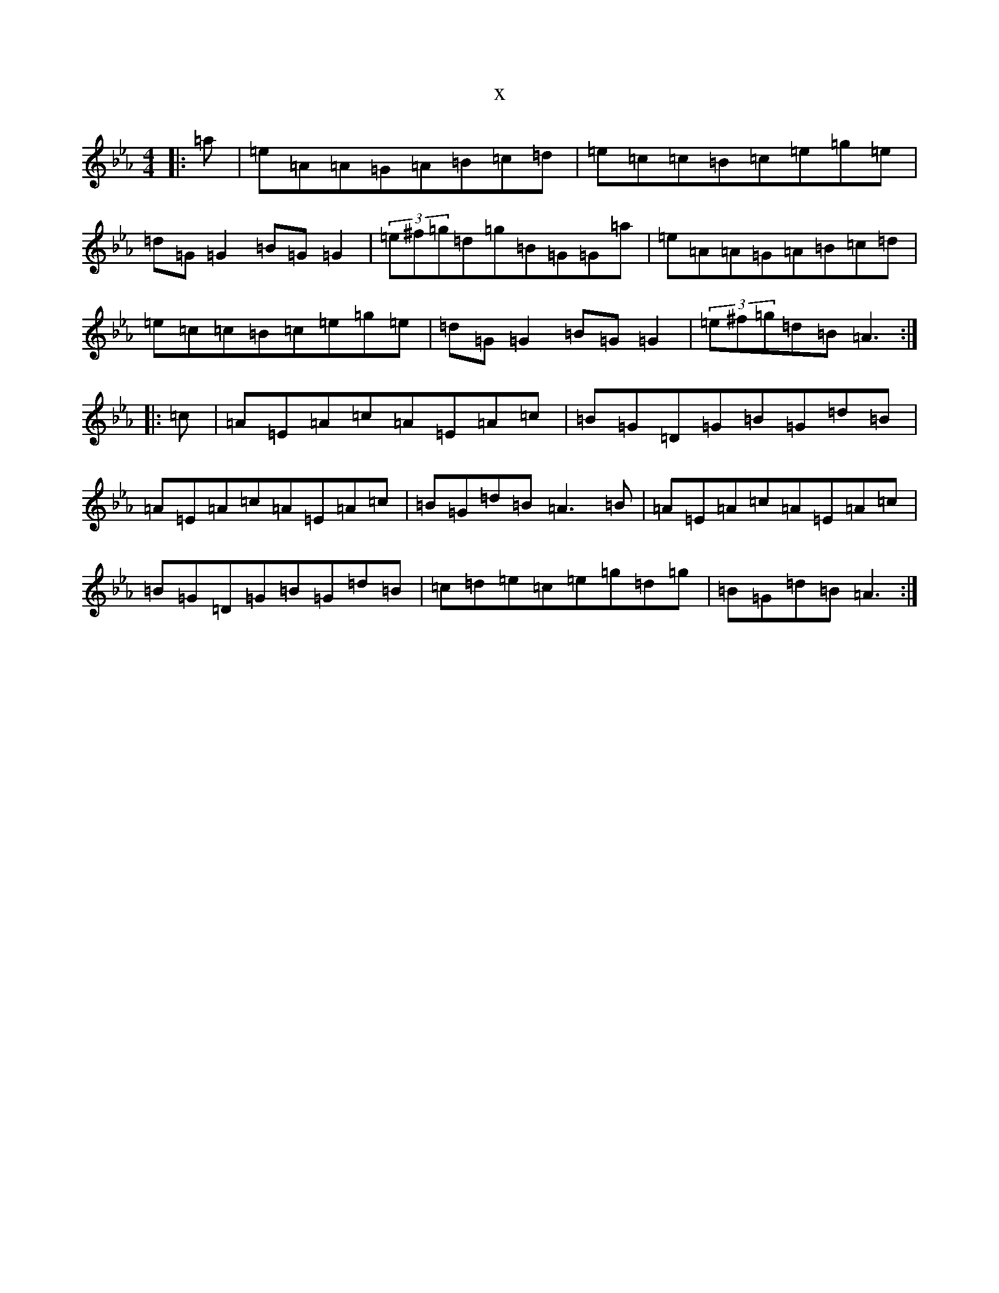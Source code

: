 X:10643
T:x
L:1/8
M:4/4
K: C minor
|:=a|=e=A=A=G=A=B=c=d|=e=c=c=B=c=e=g=e|=d=G=G2=B=G=G2|(3=e^f=g=d=g=B=G=G=a|=e=A=A=G=A=B=c=d|=e=c=c=B=c=e=g=e|=d=G=G2=B=G=G2|(3=e^f=g=d=B=A3:||:=c|=A=E=A=c=A=E=A=c|=B=G=D=G=B=G=d=B|=A=E=A=c=A=E=A=c|=B=G=d=B=A3=B|=A=E=A=c=A=E=A=c|=B=G=D=G=B=G=d=B|=c=d=e=c=e=g=d=g|=B=G=d=B=A3:|